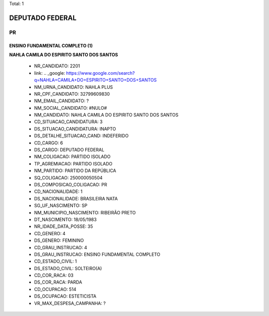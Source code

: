 Total: 1

DEPUTADO FEDERAL
================

PR
--

ENSINO FUNDAMENTAL COMPLETO (1)
...............................

**NAHLA CAMILA DO ESPIRITO SANTO DOS SANTOS**

  - NR_CANDIDATO: 2201
  - link: .. _google: https://www.google.com/search?q=NAHLA+CAMILA+DO+ESPIRITO+SANTO+DOS+SANTOS
  - NM_URNA_CANDIDATO: NAHLA PLUS
  - NR_CPF_CANDIDATO: 32799609830
  - NM_EMAIL_CANDIDATO: ?
  - NM_SOCIAL_CANDIDATO: #NULO#
  - NM_CANDIDATO: NAHLA CAMILA DO ESPIRITO SANTO DOS SANTOS
  - CD_SITUACAO_CANDIDATURA: 3
  - DS_SITUACAO_CANDIDATURA: INAPTO
  - DS_DETALHE_SITUACAO_CAND: INDEFERIDO
  - CD_CARGO: 6
  - DS_CARGO: DEPUTADO FEDERAL
  - NM_COLIGACAO: PARTIDO ISOLADO
  - TP_AGREMIACAO: PARTIDO ISOLADO
  - NM_PARTIDO: PARTIDO DA REPÚBLICA
  - SQ_COLIGACAO: 250000050504
  - DS_COMPOSICAO_COLIGACAO: PR
  - CD_NACIONALIDADE: 1
  - DS_NACIONALIDADE: BRASILEIRA NATA
  - SG_UF_NASCIMENTO: SP
  - NM_MUNICIPIO_NASCIMENTO: RIBEIRÃO PRETO
  - DT_NASCIMENTO: 18/05/1983
  - NR_IDADE_DATA_POSSE: 35
  - CD_GENERO: 4
  - DS_GENERO: FEMININO
  - CD_GRAU_INSTRUCAO: 4
  - DS_GRAU_INSTRUCAO: ENSINO FUNDAMENTAL COMPLETO
  - CD_ESTADO_CIVIL: 1
  - DS_ESTADO_CIVIL: SOLTEIRO(A)
  - CD_COR_RACA: 03
  - DS_COR_RACA: PARDA
  - CD_OCUPACAO: 514
  - DS_OCUPACAO: ESTETICISTA
  - VR_MAX_DESPESA_CAMPANHA: ?

